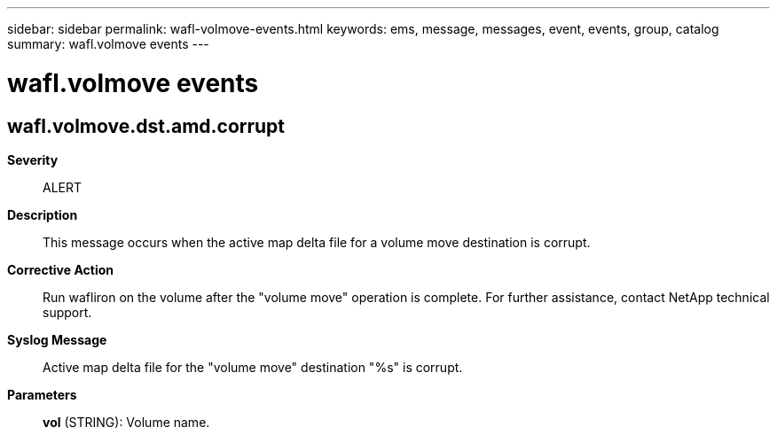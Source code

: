 ---
sidebar: sidebar
permalink: wafl-volmove-events.html
keywords: ems, message, messages, event, events, group, catalog
summary: wafl.volmove events
---

= wafl.volmove events
:toclevels: 1
:hardbreaks:
:nofooter:
:icons: font
:linkattrs:
:imagesdir: ./media/

== wafl.volmove.dst.amd.corrupt
*Severity*::
ALERT
*Description*::
This message occurs when the active map delta file for a volume move destination is corrupt.
*Corrective Action*::
Run wafliron on the volume after the "volume move" operation is complete. For further assistance, contact NetApp technical support.
*Syslog Message*::
Active map delta file for the "volume move" destination "%s" is corrupt.
*Parameters*::
*vol* (STRING): Volume name.
